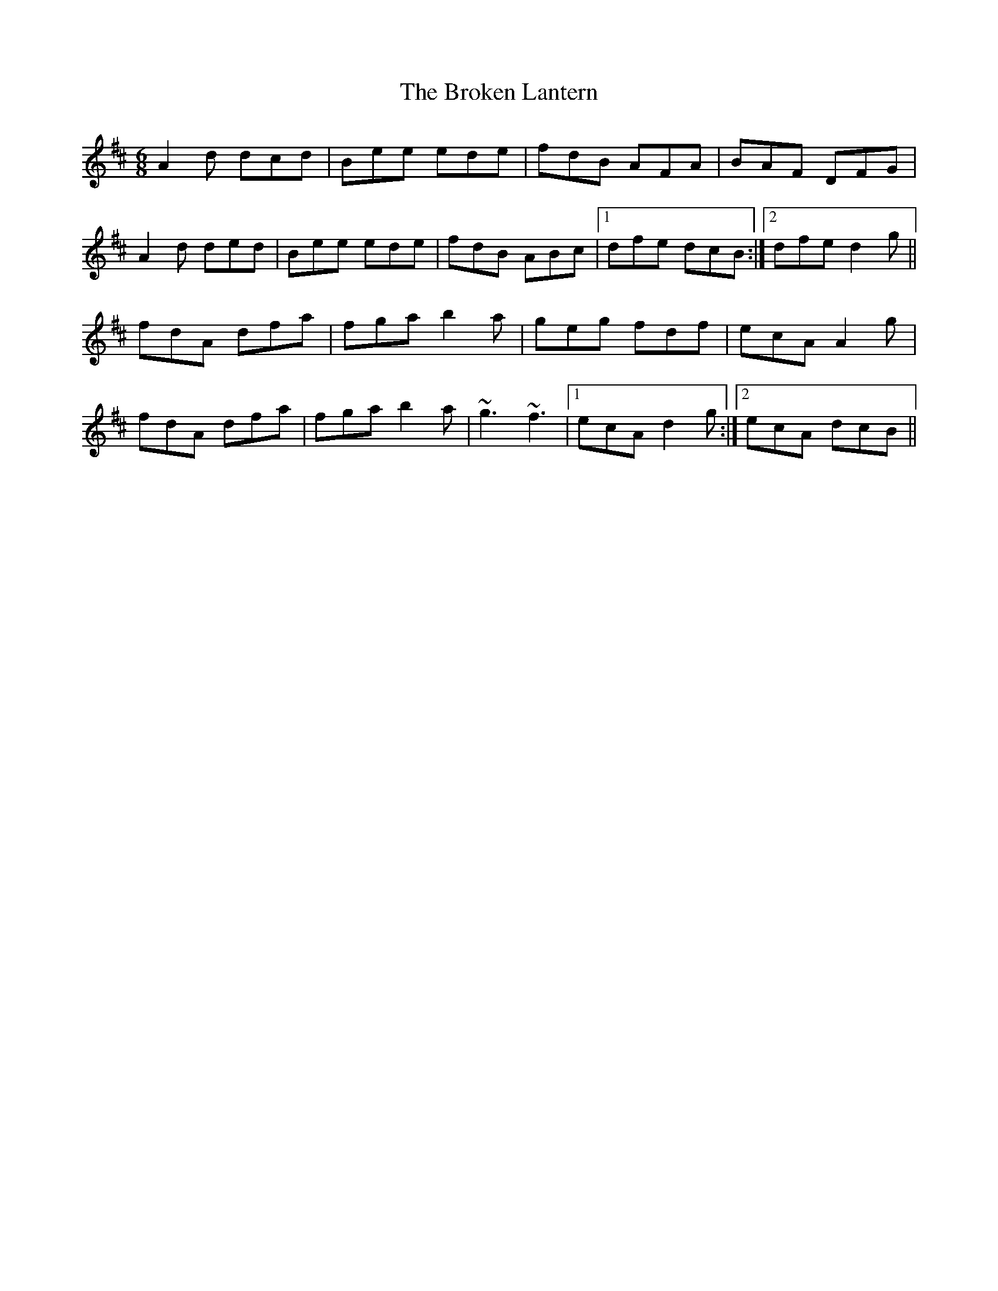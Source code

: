 X: 5238
T: Broken Lantern, The
R: jig
M: 6/8
K: Dmajor
A2d dcd|Bee ede|fdB AFA|BAF DFG|
A2d ded|Bee ede|fdB ABc|1 dfe dcB:|2 dfe d2 g||
fdA dfa|fga b2a|geg fdf|ecA A2g|
fdA dfa|fga b2a|~g3 ~f3|1 ecA d2g:|2 ecA dcB||

